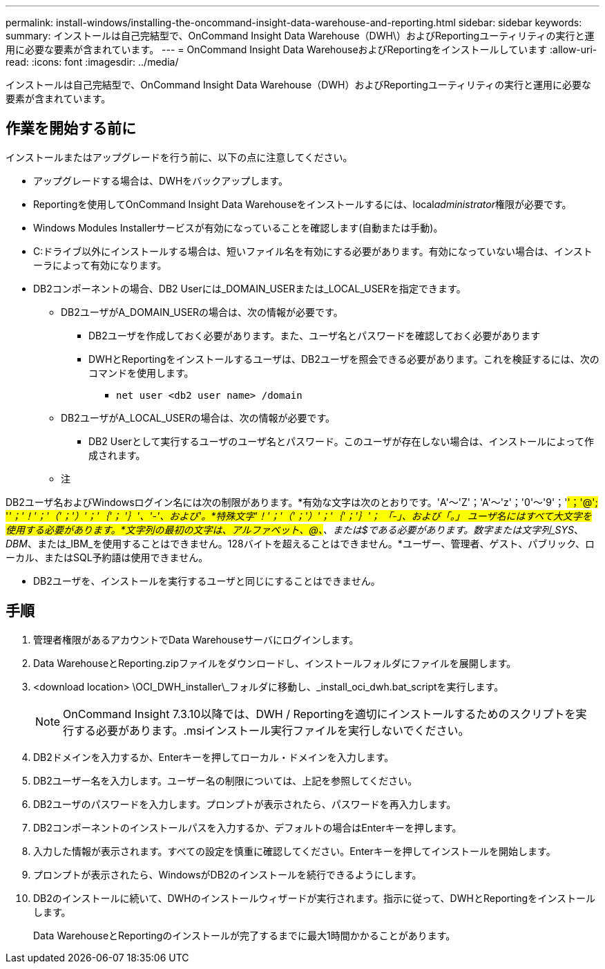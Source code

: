 ---
permalink: install-windows/installing-the-oncommand-insight-data-warehouse-and-reporting.html 
sidebar: sidebar 
keywords:  
summary: インストールは自己完結型で、OnCommand Insight Data Warehouse（DWH\）およびReportingユーティリティの実行と運用に必要な要素が含まれています。 
---
= OnCommand Insight Data WarehouseおよびReportingをインストールしています
:allow-uri-read: 
:icons: font
:imagesdir: ../media/


[role="lead"]
インストールは自己完結型で、OnCommand Insight Data Warehouse（DWH）およびReportingユーティリティの実行と運用に必要な要素が含まれています。



== 作業を開始する前に

インストールまたはアップグレードを行う前に、以下の点に注意してください。

* アップグレードする場合は、DWHをバックアップします。
* Reportingを使用してOnCommand Insight Data Warehouseをインストールするには、local__administrator__権限が必要です。
* Windows Modules Installerサービスが有効になっていることを確認します(自動または手動)。
* C:ドライブ以外にインストールする場合は、短いファイル名を有効にする必要があります。有効になっていない場合は、インストーラによって有効になります。
* DB2コンポーネントの場合、DB2 Userには_DOMAIN_USERまたは_LOCAL_USERを指定できます。
+
** DB2ユーザがA_DOMAIN_USERの場合は、次の情報が必要です。
+
*** DB2ユーザを作成しておく必要があります。また、ユーザ名とパスワードを確認しておく必要があります
*** DWHとReportingをインストールするユーザは、DB2ユーザを照会できる必要があります。これを検証するには、次のコマンドを使用します。
+
**** `net user <db2 user name> /domain`




** DB2ユーザがA_LOCAL_USERの場合は、次の情報が必要です。
+
*** DB2 Userとして実行するユーザのユーザ名とパスワード。このユーザが存在しない場合は、インストールによって作成されます。


** 注




[]
====
DB2ユーザ名およびWindowsログイン名には次の制限があります。*有効な文字は次のとおりです。'A'～'Z'；'A'～'z'；'0'～'9'；'#'；'@'; '_'；'！'；'（'；'）'；'｛'； '｝'、'-'、および'。*特殊文字'！'；'（'；'）'；'｛'；'｝'； 「-」、および「。」 ユーザ名にはすべて大文字を使用する必要があります。*文字列の最初の文字は、アルファベット、@、#、または$である必要があります。数字または文字列_SYS_、_DBM_、または_IBM_を使用することはできません。128バイトを超えることはできません。*ユーザー、管理者、ゲスト、パブリック、ローカル、またはSQL予約語は使用できません。

====
* DB2ユーザを、インストールを実行するユーザと同じにすることはできません。




== 手順

. 管理者権限があるアカウントでData Warehouseサーバにログインします。
. Data WarehouseとReporting.zipファイルをダウンロードし、インストールフォルダにファイルを展開します。
. <download location> \OCI_DWH_installer\_フォルダに移動し、_install_oci_dwh.bat_scriptを実行します。
+
[NOTE]
====
OnCommand Insight 7.3.10以降では、DWH / Reportingを適切にインストールするためのスクリプトを実行する必要があります。.msiインストール実行ファイルを実行しないでください。

====
. DB2ドメインを入力するか、Enterキーを押してローカル・ドメインを入力します。
. DB2ユーザー名を入力します。ユーザー名の制限については、上記を参照してください。
. DB2ユーザのパスワードを入力します。プロンプトが表示されたら、パスワードを再入力します。
. DB2コンポーネントのインストールパスを入力するか、デフォルトの場合はEnterキーを押します。
. 入力した情報が表示されます。すべての設定を慎重に確認してください。Enterキーを押してインストールを開始します。
. プロンプトが表示されたら、WindowsがDB2のインストールを続行できるようにします。
. DB2のインストールに続いて、DWHのインストールウィザードが実行されます。指示に従って、DWHとReportingをインストールします。
+
Data WarehouseとReportingのインストールが完了するまでに最大1時間かかることがあります。



